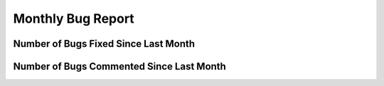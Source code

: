 Monthly Bug Report
~~~~~~~~~~~~~~~~~~~~

Number of Bugs Fixed Since Last Month
======================================
.. image:: fixed_bugs_lm.png

Number of Bugs Commented Since Last Month
=========================================
.. image:: commented_bugs_lm.png
